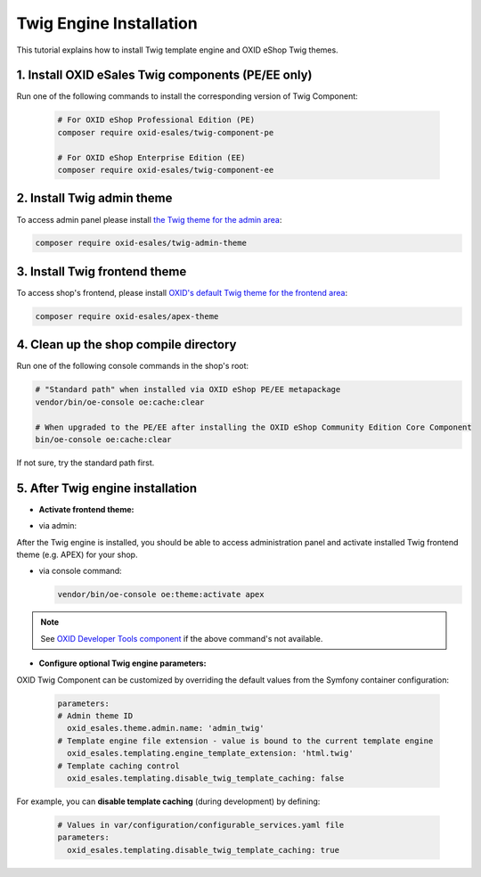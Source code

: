 Twig Engine Installation
========================

This tutorial explains how to install Twig template engine and OXID eShop Twig themes.

1. Install OXID eSales Twig components (PE/EE only)
---------------------------------------------------

Run one of the following commands to install the corresponding version of Twig Component:

    .. code:: bash

        # For OXID eShop Professional Edition (PE)
        composer require oxid-esales/twig-component-pe

        # For OXID eShop Enterprise Edition (EE)
        composer require oxid-esales/twig-component-ee

2. Install Twig admin theme
---------------------------

To access admin panel please install `the Twig theme for the admin area <https://github.com/OXID-eSales/twig-admin-theme>`__:

.. code:: bash

    composer require oxid-esales/twig-admin-theme

3. Install Twig frontend theme
------------------------------

To access shop's frontend, please install `OXID's default Twig theme for the frontend area <https://github.com/OXID-eSales/apex-theme>`__:

.. code:: bash

    composer require oxid-esales/apex-theme


4. Clean up the shop compile directory
--------------------------------------

Run one of the following console commands in the shop's root:

.. code:: bash

        # "Standard path" when installed via OXID eShop PE/EE metapackage
        vendor/bin/oe-console oe:cache:clear

        # When upgraded to the PE/EE after installing the OXID eShop Community Edition Core Component
        bin/oe-console oe:cache:clear

If not sure, try the standard path first.

5. After Twig engine installation
---------------------------------

- **Activate frontend theme:**

+ via admin:

After the Twig engine is installed, you should be able to access administration panel and activate installed Twig frontend theme (e.g. APEX) for your shop.

+ via console command:

  .. code:: bash

     vendor/bin/oe-console oe:theme:activate apex

.. note::

        See `OXID Developer Tools component <https://github.com/OXID-eSales/developer-tools>`__ if the above command's not available.

- **Configure optional Twig engine parameters:**

OXID Twig Component can be customized by overriding the default values from the Symfony container configuration:

  .. code:: yaml

        parameters:
        # Admin theme ID
          oxid_esales.theme.admin.name: 'admin_twig'
        # Template engine file extension - value is bound to the current template engine
          oxid_esales.templating.engine_template_extension: 'html.twig'
        # Template caching control
          oxid_esales.templating.disable_twig_template_caching: false

For example, you can **disable template caching** (during development) by defining:

  .. code:: yaml

    # Values in var/configuration/configurable_services.yaml file
    parameters:
      oxid_esales.templating.disable_twig_template_caching: true

.. todo: Igor: the following doc doesn't exist:
        For more information, see :doc:`Twig theme installation documentation </development/modules_components_themes/theme/twig/installation>`.
